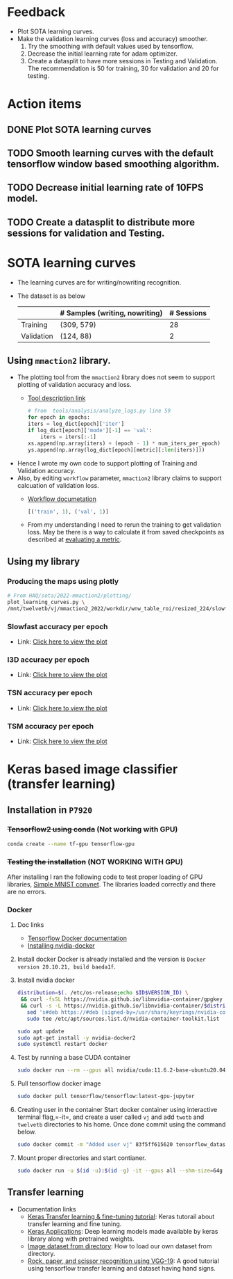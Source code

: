 #+HTML_HEAD: <link rel="stylesheet" href="https://latex.now.sh/style.css"> 
* Feedback
- Plot SOTA learning curves.
- Make the validation learning curves (loss and accuracy) smoother.
  1. Try the smoothing with default values used by tensorflow.
  2. Decrease the initial learning rate for adam optimizer.
  3. Create a datasplit to have more sessions in Testing and Validation. The
     recommendation is 50 for training, 30 for validation and 20 for testing.
* Action items
** DONE Plot SOTA learning curves
** TODO Smooth learning curves with the default tensorflow window based smoothing algorithm.
** TODO Decrease initial learning rate of 10FPS model.
** TODO Create a datasplit to distribute more sessions for validation and Testing.
* SOTA learning curves
- The learning curves are for writing/nowriting recognition.
- The dataset is as below
   |            | # Samples (writing, nowriting) | # Sessions |
   |------------+--------------------------------+------------|
   | Training   | (309, 579)                     |         28 |
   | Validation | (124, 88)                      |          2 |
** Using =mmaction2= library.
- The plotting tool from the =mmaction2= library does not seem to support plotting of validation accuracy and loss.
  - [[https://mmaction2.readthedocs.io/en/latest/useful_tools.html#log-analysis][Tool description link]]
    #+begin_src python
      # from  tools/analysis/analyze_logs.py line 59
      for epoch in epochs:
	  iters = log_dict[epoch]['iter']
	  if log_dict[epoch]['mode'][-1] == 'val':
	      iters = iters[:-1]
	  xs.append(np.array(iters) + (epoch - 1) * num_iters_per_epoch)
	  ys.append(np.array(log_dict[epoch][metric][:len(iters)]))
    #+end_src
- Hence I wrote my own code to support plotting of Training and Validation accuracy.
- Also, by editing =workflow= parameter, =mmaction2= library claims to support calcuation
  of validation loss.
  - [[https://mmaction2.readthedocs.io/en/latest/tutorials/7_customize_runtime.html#customize-workflow][Workflow documetation]]
    #+begin_src python
      [('train', 1), ('val', 1)]
    #+end_src
  - From my understanding I need to rerun the training to get validation loss.
    May be there is a way to calculate it from saved checkpoints as described at
    [[https://mmaction2.readthedocs.io/en/latest/useful_tools.html#evaluating-a-metric][evaluating a metric]].
** Using my library
*** Producing the maps using plotly
#+begin_src sh
    # From HAQ/sota/2022-mmaction2/plotting/
    plot_learning_curves.py \
	/mnt/twelvetb/vj/mmaction2_2022/workdir/wnw_table_roi/resized_224/slowfast/run1_Sep09_2022/20220909_194741.log.json
#+end_src
*** Slowfast accuracy per epoch
- Link: [[file:plotly_plots/run1_Sep09_2022_slowfast_accuracy.html][Click here to view the plot]]
  [[./images/run1_Sep09_2022_slowfast_accuracy.png]]
*** I3D accuracy per epoch
- Link: [[file:plotly_plots/run1_Sep09_2022_i3d_accuracy.html][Click here to view the plot]]
  [[./images/run1_Sep09_2022_i3d_accuracy.png]]
*** TSN accuracy per epoch
- Link: [[file:plotly_plots/run1_Sep09_2022_tsn_accuracy.html][Click here to view the plot]]
  [[./images/run1_Sep09_2022_tsn_accuracy.png]]
*** TSM accuracy per epoch
- Link: [[file:plotly_plots/run1_Sep09_2022_tsm_accuracy.html][Click here to view the plot]]
  [[./images/run1_Sep09_2022_tsm_accuracy.png]]
* Keras based image classifier (transfer learning)
** Installation in =P7920=
*** +Tensorflow2 using conda+ (Not working with GPU)
#+begin_src sh
  conda create --name tf-gpu tensorflow-gpu
#+end_src
*** +Testing the installation+ (NOT WORKING WITH GPU)
After installing I ran the following code to test proper loading of
GPU libraries, [[https://keras.io/examples/vision/mnist_convnet/][Simple MNIST convnet]]. The libraries loaded correctly and there are no errors.
*** Docker
0. Doc links
   - [[https://www.tensorflow.org/install/docker][Tensorflow Docker documentation]]
   - [[https://docs.nvidia.com/datacenter/cloud-native/container-toolkit/install-guide.html#docker][Installing nvidia-docker]]
1. Install docker
   Docker is already installed and the version is =Docker version 20.10.21, build baeda1f=.
2. Install nvidia docker
   #+begin_src sh
     distribution=$(. /etc/os-release;echo $ID$VERSION_ID) \
      && curl -fsSL https://nvidia.github.io/libnvidia-container/gpgkey | sudo gpg --dearmor -o /usr/share/keyrings/nvidia-container-toolkit-keyring.gpg \
      && curl -s -L https://nvidia.github.io/libnvidia-container/$distribution/libnvidia-container.list | \
	    sed 's#deb https://#deb [signed-by=/usr/share/keyrings/nvidia-container-toolkit-keyring.gpg] https://#g' | \
	    sudo tee /etc/apt/sources.list.d/nvidia-container-toolkit.list

     sudo apt update
     sudo apt-get install -y nvidia-docker2
     sudo systemctl restart docker
   #+end_src
3. Test by running a base CUDA container
   #+begin_src sh
     sudo docker run --rm --gpus all nvidia/cuda:11.6.2-base-ubuntu20.04 nvidia-smi
   #+end_src
4. Pull tensorflow docker image
   #+begin_src sh
     sudo docker pull tensorflow/tensorflow:latest-gpu-jupyter
   #+end_src
5. Creating user in the container
   Start docker container using interactive terminal flag,=-it=, and
   create a user called =vj= and add =twotb= and =twelvetb= directories to his home. Once done
   commit using the command below.
   #+begin_src sh
     sudo docker commit -m "Added user vj" 83f5ff615620 tensorflow_datasets/tensorflow:latest-gpu-vj
   #+end_src
6. Mount proper directories and start contianer.
   #+begin_src sh
     sudo docker run -u $(id -u):$(id -g) -it --gpus all --shm-size=64g -v /mnt/twotb:/home/vj/twotb -v /mnt/twelvetb/vj:/home/vj/twelvetb tensorflow/tensorflow:latest-gpu-vj
   #+end_src
   
** Transfer learning
- Documentation links
  - [[https://keras.io/guides/transfer_learning/][Keras Transfer learning & fine-tuning tutorial]]: Keras tutorail about transfer learning
    and fine tuning.
  - [[https://keras.io/api/applications/][Keras Applications]]: Deep learning models made available by keras library along with
    pretrained weights.
  - [[https://www.tensorflow.org/api_docs/python/tf/keras/utils/image_dataset_from_directory][Image dataset from directory]]: How to load our own dataset from directory.
  - [[https://github.com/Nithyashree-2022/VGG-19-for-Rock-Paper-and-Scissors-classification][Rock, paper, and scissor recognition using VGG-19]]: A good tutorial using tensorflow
    transfer learning and dataset having hand signs.
  

  

